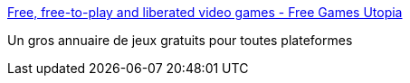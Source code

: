 :jbake-type: post
:jbake-status: published
:jbake-title: Free, free-to-play and liberated video games - Free Games Utopia
:jbake-tags: software,freeware,linux,windows,macosx,jeu,_mois_sept.,_année_2016
:jbake-date: 2016-09-07
:jbake-depth: ../
:jbake-uri: shaarli/1473236118000.adoc
:jbake-source: https://nicolas-delsaux.hd.free.fr/Shaarli?searchterm=http%3A%2F%2Fwww.freegamesutopia.com%2F&searchtags=software+freeware+linux+windows+macosx+jeu+_mois_sept.+_ann%C3%A9e_2016
:jbake-style: shaarli

http://www.freegamesutopia.com/[Free, free-to-play and liberated video games - Free Games Utopia]

Un gros annuaire de jeux gratuits pour toutes plateformes
